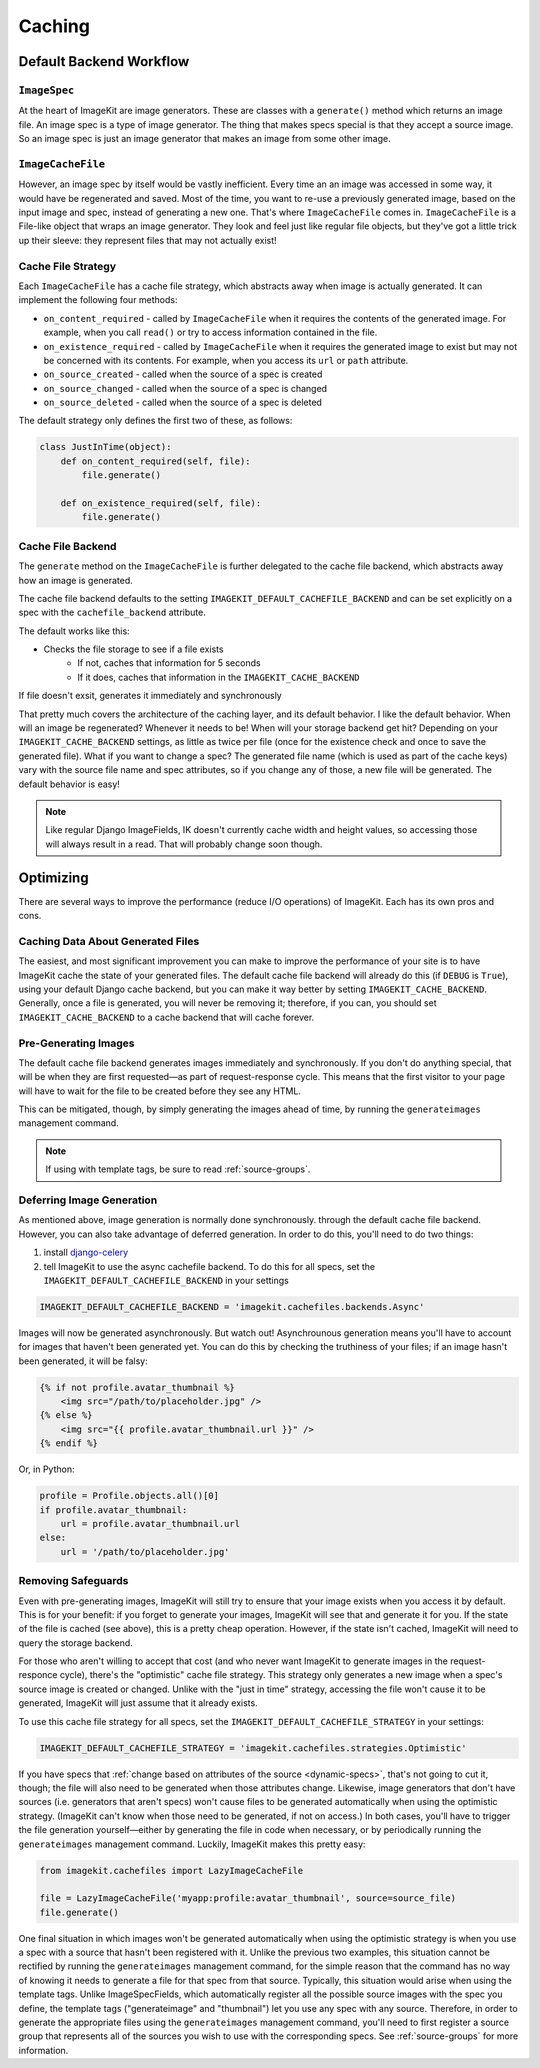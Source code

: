 Caching
*******


Default Backend Workflow
================


``ImageSpec``
-------------

At the heart of ImageKit are image generators. These are classes with a
``generate()`` method which returns an image file. An image spec is a type of
image generator. The thing that makes specs special is that they accept a source
image. So an image spec is just an image generator that makes an image from some
other image.


``ImageCacheFile``
------------------

However, an image spec by itself would be vastly inefficient. Every time an
an image was accessed in some way, it would have be regenerated and saved.
Most of the time, you want to re-use a previously generated image, based on the
input image and spec, instead of generating a new one. That's where
``ImageCacheFile`` comes in. ``ImageCacheFile`` is a File-like object that
wraps an image generator. They look and feel just like regular file
objects, but they've got a little trick up their sleeve: they represent files
that may not actually exist!


Cache File Strategy
-------------------

Each ``ImageCacheFile`` has a cache file strategy, which abstracts away when
image is actually generated. It can implement the following four methods:

* ``on_content_required`` - called by ``ImageCacheFile`` when it requires the
  contents of the generated image. For example, when you call ``read()`` or
  try to access information contained in the file.
* ``on_existence_required`` - called by ``ImageCacheFile`` when it requires the
  generated image to exist but may not be concerned with its contents. For
  example, when you access its ``url`` or ``path`` attribute.
* ``on_source_created`` - called when the source of a spec is created
* ``on_source_changed`` - called when the source of a spec is changed
* ``on_source_deleted`` - called when the source of a spec is deleted

The default strategy only defines the first two of these, as follows:

.. code-block:: python

    class JustInTime(object):
        def on_content_required(self, file):
            file.generate()

        def on_existence_required(self, file):
            file.generate()


Cache File Backend
------------------

The ``generate`` method on the ``ImageCacheFile`` is further delegated to the
cache file backend, which abstracts away how an image is generated.

The cache file backend defaults to the setting
``IMAGEKIT_DEFAULT_CACHEFILE_BACKEND`` and can be set explicitly on a spec with
the ``cachefile_backend`` attribute.

The default works like this:

* Checks the file storage to see if a file exists
    * If not, caches that information for 5 seconds
    * If it does, caches that information in the ``IMAGEKIT_CACHE_BACKEND``

If file doesn't exsit, generates it immediately and synchronously


That pretty much covers the architecture of the caching layer, and its default
behavior. I like the default behavior. When will an image be regenerated?
Whenever it needs to be! When will your storage backend get hit? Depending on
your ``IMAGEKIT_CACHE_BACKEND`` settings, as little as twice per file (once for the
existence check and once to save the generated file). What if you want to change
a spec? The generated file name (which is used as part of the cache keys) vary
with the source file name and spec attributes, so if you change any of those, a
new file will be generated. The default behavior is easy!

.. note::

    Like regular Django ImageFields, IK doesn't currently cache width and height
    values, so accessing those will always result in a read. That will probably
    change soon though.


Optimizing
==========

There are several ways to improve the performance (reduce I/O operations) of
ImageKit. Each has its own pros and cons.


Caching Data About Generated Files
----------------------------------

The easiest, and most significant improvement you can make to improve the
performance of your site is to have ImageKit cache the state of your generated
files. The default cache file backend will already do this (if ``DEBUG`` is
``True``), using your default Django cache backend, but you can make it way
better by setting ``IMAGEKIT_CACHE_BACKEND``. Generally, once a file is
generated, you will never be removing it; therefore, if you can, you should set
``IMAGEKIT_CACHE_BACKEND`` to a cache backend that will cache forever.


Pre-Generating Images
---------------------

The default cache file backend generates images immediately and synchronously.
If you don't do anything special, that will be when they are first requested—as
part of request-response cycle. This means that the first visitor to your page
will have to wait for the file to be created before they see any HTML.

This can be mitigated, though, by simply generating the images ahead of time, by
running the ``generateimages`` management command.

.. note::

    If using with template tags, be sure to read :ref:`source-groups`.


Deferring Image Generation
--------------------------

As mentioned above, image generation is normally done synchronously. through
the default cache file backend. However, you can also take advantage of
deferred generation. In order to do this, you'll need to do two things:

1) install `django-celery`__
2) tell ImageKit to use the async cachefile backend.
   To do this for all specs, set the ``IMAGEKIT_DEFAULT_CACHEFILE_BACKEND`` in
   your settings

.. code-block:: python

    IMAGEKIT_DEFAULT_CACHEFILE_BACKEND = 'imagekit.cachefiles.backends.Async'

Images will now be generated asynchronously. But watch out! Asynchrounous
generation means you'll have to account for images that haven't been generated
yet. You can do this by checking the truthiness of your files; if an image
hasn't been generated, it will be falsy:

.. code-block:: html

    {% if not profile.avatar_thumbnail %}
        <img src="/path/to/placeholder.jpg" />
    {% else %}
        <img src="{{ profile.avatar_thumbnail.url }}" />
    {% endif %}

Or, in Python:

.. code-block:: python

    profile = Profile.objects.all()[0]
    if profile.avatar_thumbnail:
        url = profile.avatar_thumbnail.url
    else:
        url = '/path/to/placeholder.jpg'


__ https://pypi.python.org/pypi/django-celery


Removing Safeguards
-------------------

Even with pre-generating images, ImageKit will still try to ensure that your
image exists when you access it by default. This is for your benefit: if you
forget to generate your images, ImageKit will see that and generate it for you.
If the state of the file is cached (see above), this is a pretty cheap
operation. However, if the state isn't cached, ImageKit will need to query the
storage backend.

For those who aren't willing to accept that cost (and who never want ImageKit
to generate images in the request-responce cycle), there's the "optimistic"
cache file strategy. This strategy only generates a new image when a spec's
source image is created or changed. Unlike with the "just in time" strategy,
accessing the file won't cause it to be generated, ImageKit will just assume
that it already exists.

To use this cache file strategy for all specs, set the
``IMAGEKIT_DEFAULT_CACHEFILE_STRATEGY`` in your settings:

.. code-block:: python

    IMAGEKIT_DEFAULT_CACHEFILE_STRATEGY = 'imagekit.cachefiles.strategies.Optimistic'

If you have specs that :ref:`change based on attributes of the source
<dynamic-specs>`, that's not going to cut it, though; the file will also need to
be generated when those attributes change. Likewise, image generators that don't
have sources (i.e. generators that aren't specs) won't cause files to be
generated automatically when using the optimistic strategy. (ImageKit can't know
when those need to be generated, if not on access.) In both cases, you'll have
to trigger the file generation yourself—either by generating the file in code
when necessary, or by periodically running the ``generateimages`` management
command. Luckily, ImageKit makes this pretty easy:

.. code-block:: python

    from imagekit.cachefiles import LazyImageCacheFile

    file = LazyImageCacheFile('myapp:profile:avatar_thumbnail', source=source_file)
    file.generate()

One final situation in which images won't be generated automatically when using
the optimistic strategy is when you use a spec with a source that hasn't been
registered with it. Unlike the previous two examples, this situation cannot be
rectified by running the ``generateimages`` management command, for the simple
reason that the command has no way of knowing it needs to generate a file for
that spec from that source. Typically, this situation would arise when using the
template tags. Unlike ImageSpecFields, which automatically register all the
possible source images with the spec you define, the template tags
("generateimage" and "thumbnail") let you use any spec with any source.
Therefore, in order to generate the appropriate files using the
``generateimages`` management command, you'll need to first register a source
group that represents all of the sources you wish to use with the corresponding
specs. See :ref:`source-groups` for more information.
